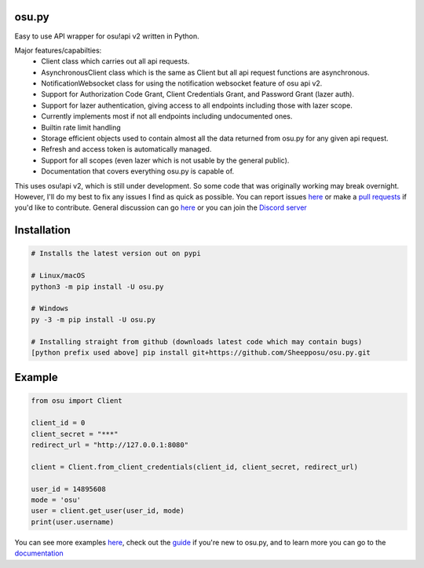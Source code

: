 osu.py
-------

.. image:: https://discordapp.com/api/guilds/836755328493420614/widget.png?style=shield
   :target: https://discord.gg/Z2J6SSRPcE
   :alt: Discord server invite
.. image:: https://img.shields.io/pypi/v/osu.py.svg
   :target: https://pypi.python.org/pypi/osu.py
   :alt: PyPI version info
.. image:: https://static.pepy.tech/personalized-badge/osu-py?period=month&units=international_system&left_color=blue&right_color=brightgreen&left_text=Downloads/month
   :target: https://pepy.tech/project/osu-py
   :alt: Download metric

Easy to use API wrapper for osu!api v2 written in Python.

Major features/capabilties:
 - Client class which carries out all api requests.
 - AsynchronousClient class which is the same as Client but all api request functions are asynchronous.
 - NotificationWebsocket class for using the notification websocket feature of osu api v2.
 - Support for Authorization Code Grant, Client Credentials Grant, and Password Grant (lazer auth).
 - Support for lazer authentication, giving access to all endpoints including those with lazer scope.
 - Currently implements most if not all endpoints including undocumented ones.
 - Builtin rate limit handling
 - Storage efficient objects used to contain almost all the data returned from osu.py for any given api request.
 - Refresh and access token is automatically managed.
 - Support for all scopes (even lazer which is not usable by the general public).
 - Documentation that covers everything osu.py is capable of.
This uses osu!api v2, which is still under development. 
So some code that was originally working may break overnight. 
However, I'll do my best to fix any issues I find as quick as possible. 
You can report issues `here <https://github.com/Sheepposu/osu.py/issues>`_
or make a `pull requests <https://github.com/Sheepposu/osu.py/pulls>`_
if you'd like to contribute. General discussion can go `here <https://github.com/Sheepposu/osu.py/discussions>`_
or you can join the `Discord server <https://discord.gg/Z2J6SSRPcE>`_

Installation
------------

.. code:: sh

    # Installs the latest version out on pypi

    # Linux/macOS
    python3 -m pip install -U osu.py

    # Windows
    py -3 -m pip install -U osu.py

    # Installing straight from github (downloads latest code which may contain bugs)
    [python prefix used above] pip install git+https://github.com/Sheepposu/osu.py.git

Example
-------

.. code:: py

	from osu import Client

	client_id = 0
	client_secret = "***"
	redirect_url = "http://127.0.0.1:8080"

	client = Client.from_client_credentials(client_id, client_secret, redirect_url)

	user_id = 14895608
	mode = 'osu'
	user = client.get_user(user_id, mode)
	print(user.username)

You can see more examples `here <https://github.com/Sheepposu/osu.py/tree/main/examples>`_, 
check out the `guide <https://osupy.readthedocs.io/en/latest/guide.html>`_ if you're new to osu.py, and 
to learn more you can go to the `documentation <https://osupy.readthedocs.io/en/latest/>`_

